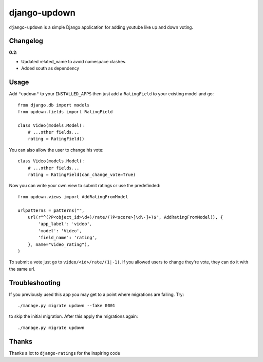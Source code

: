 =============
django-updown
=============

.. image:: https://secure.travis-ci.org/weluse/django-updown.png?branch=master
    :alt: Travis CI build status
    :target: http://travis-ci.org/weluse/django-updown

``django-updown`` is a simple Django application for adding youtube like up and down voting.

---------
Changelog
---------

**0.2**:

- Updated related_name to avoid namespace clashes.
- Added south as dependency

-----
Usage
-----
Add ``"updown"`` to your ``INSTALLED_APPS`` then just add a ``RatingField`` to
your existing model and go::

    from django.db import models
    from updown.fields import RatingField

    class Video(models.Model):
        # ...other fields...
        rating = RatingField()

You can also allow the user to change his vote::

    class Video(models.Model):
        # ...other fields...
        rating = RatingField(can_change_vote=True)

Now you can write your own view to submit ratings or use the predefinded::

    from updown.views import AddRatingFromModel

    urlpatterns = patterns("",
        url(r"^(?P<object_id>\d+)/rate/(?P<score>[\d\-]+)$", AddRatingFromModel(), {
            'app_label': 'video',
            'model': 'Video',
            'field_name': 'rating',
        }, name="video_rating"),
    )

To submit a vote just go to ``video/<id>/rate/(1|-1)``. If you allowed users to
change they're vote, they can do it with the same url.

----------------
Troubleshooting
----------------
If you previously used this app you may get to a point where migrations are
failing.
Try::

    ./manage.py migrate updown --fake 0001

to skip the initial migration. After this apply the migrations again::

    ./manage.py migrate updown

------
Thanks
------
Thanks a lot to ``django-ratings`` for the inspiring code

